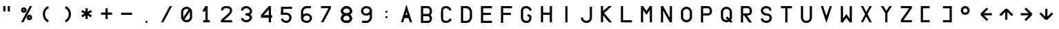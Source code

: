 SplineFontDB: 3.2
FontName: HoneywellMCDUSmall
FullName: HoneywellMCDUSmall
FamilyName: HoneywellMCDUSmall
Weight: Regular
Copyright: Copyright (c) 2021, Tyler Knox
UComments: "2021-2-19: Created with FontForge (http://fontforge.org)"
Version: 001.000
ItalicAngle: 0
UnderlinePosition: -100
UnderlineWidth: 50
Ascent: 800
Descent: 200
InvalidEm: 0
LayerCount: 2
Layer: 0 0 "Back" 1
Layer: 1 0 "Fore" 0
XUID: [1021 809 -1304484988 31564]
FSType: 0
OS2Version: 0
OS2_WeightWidthSlopeOnly: 0
OS2_UseTypoMetrics: 1
CreationTime: 1613771739
ModificationTime: 1613950537
PfmFamily: 17
TTFWeight: 400
TTFWidth: 5
LineGap: 90
VLineGap: 0
OS2TypoAscent: 0
OS2TypoAOffset: 1
OS2TypoDescent: 0
OS2TypoDOffset: 1
OS2TypoLinegap: 90
OS2WinAscent: 0
OS2WinAOffset: 1
OS2WinDescent: 0
OS2WinDOffset: 1
HheadAscent: 0
HheadAOffset: 1
HheadDescent: 0
HheadDOffset: 1
OS2Vendor: 'PfEd'
MarkAttachClasses: 1
DEI: 91125
Encoding: UnicodeFull
UnicodeInterp: none
NameList: AGL For New Fonts
DisplaySize: -48
AntiAlias: 1
FitToEm: 0
WinInfo: 16 16 6
BeginPrivate: 0
EndPrivate
BeginChars: 1114112 54

StartChar: A
Encoding: 65 65 0
Width: 720
Flags: HW
LayerCount: 2
Fore
SplineSet
240.000976562 641.197265625 m 1
 442.311523438 -1.2919921875 l 1
 361.0234375 -1.208984375 l 1
 240.000976562 375.470703125 l 1
 118.142578125 -1.2080078125 l 1
 39.3544921875 -1.291015625 l 1
 240.000976562 641.197265625 l 1
159.166992188 276.66796875 m 1
 322.499023438 276.66796875 l 1
 322.499023438 156.66796875 l 1
 159.166992188 156.66796875 l 1
 159.166992188 276.66796875 l 1
EndSplineSet
EndChar

StartChar: B
Encoding: 66 66 1
Width: 720
Flags: HW
LayerCount: 2
Fore
SplineSet
118.334960938 598.388671875 m 5
 119.165039062 -4.9462890625 l 5
 39.1669921875 -5.056640625 l 5
 38.333984375 598.27734375 l 5
 118.334960938 598.388671875 l 5
79.16796875 597.499023438 m 5
 279.83203125 597.499023438 l 6
 331.72265625 597.717773438 375.60546875 572.84375 402.165039062 537.877929688 c 4
 428.725585938 502.913085938 440.426757812 459.575195312 440.48046875 416.72265625 c 4
 440.534179688 373.87109375 428.94921875 330.549804688 402.543945312 295.564453125 c 4
 376.137695312 260.580078125 332.390625 235.620117188 280.668945312 235.833007812 c 6
 79.16796875 235.833007812 l 5
 79.16796875 315.833984375 l 5
 280.998046875 315.833984375 l 4
 309.079101562 315.71875 325.201171875 325.887695312 338.690429688 343.758789062 c 4
 352.1796875 361.630859375 360.513671875 388.892578125 360.479492188 416.625 c 4
 360.444335938 444.356445312 352.046875 471.600585938 338.459960938 489.487304688 c 4
 324.872070312 507.374023438 308.557617188 517.62109375 280.083984375 517.500976562 c 6
 79.16796875 517.500976562 l 5
 79.16796875 597.499023438 l 5
79.16796875 315.833984375 m 5
 280.166992188 315.833984375 l 4
 330.245117188 315.625 372.81640625 295.106445312 400.147460938 264.151367188 c 4
 427.479492188 233.197265625 440.334960938 193.612304688 440.421875 154.540039062 c 4
 440.509765625 115.467773438 427.809570312 75.8046875 400.369140625 44.9248046875 c 4
 372.934570312 14.052734375 330.1015625 -6.072265625 279.834960938 -5.83203125 c 6
 79.001953125 -4.998046875 l 5
 79.333984375 75 l 5
 280.198242188 74.166015625 l 4
 310.46875 74.0166015625 327.900390625 83.8125 340.56640625 98.0654296875 c 4
 353.232421875 112.318359375 360.46875 132.998046875 360.420898438 154.358398438 c 4
 360.373046875 175.71875 353.021484375 196.65625 340.178710938 211.202148438 c 4
 327.3359375 225.747070312 309.763671875 235.708007812 279.83203125 235.833007812 c 6
 79.16796875 235.833007812 l 5
 79.16796875 315.833984375 l 5
EndSplineSet
EndChar

StartChar: C
Encoding: 67 67 2
Width: 720
Flags: HW
LayerCount: 2
Fore
SplineSet
241.0859375 598.338867188 m 1
 241.821289062 598.3203125 l 2
 293.249023438 597.05078125 333.684570312 575.077148438 361.620117188 548.923828125 c 0
 389.555664062 522.76953125 407.642578125 493.653320312 423.865234375 473.157226562 c 1
 361.134765625 423.5078125 l 1
 341.137695312 448.771484375 324.989257812 473.630859375 306.9453125 490.5234375 c 0
 289.022460938 507.303710938 271.813476562 517.400390625 240.44921875 518.303710938 c 0
 186.040039062 517.543945312 158.440429688 507.772460938 144.319335938 493.6640625 c 0
 130.122070312 479.48046875 120.293945312 451.90625 119.999023438 396.502929688 c 2
 119.999023438 396.45703125 l 1
 119.16796875 194.494140625 l 2
 119.71875 139.009765625 129.271484375 111.611328125 142.858398438 97.9794921875 c 0
 156.419921875 84.3720703125 183.653320312 74.740234375 239.185546875 74.1787109375 c 0
 294.42578125 74.5556640625 335.96484375 116.1484375 365.071289062 159.719726562 c 1
 431.594726562 115.280273438 l 1
 395.829101562 61.7421875 333.368164062 -5.3740234375 239.361328125 -5.83203125 c 2
 239.078125 -5.8349609375 l 1
 238.791992188 -5.83203125 l 2
 174.37109375 -5.2294921875 122.259765625 5.3203125 86.1962890625 41.5048828125 c 0
 50.1318359375 77.689453125 39.7939453125 129.71875 39.1669921875 193.774414062 c 2
 39.1669921875 194.0546875 l 1
 40.0009765625 396.853515625 l 1
 40.0009765625 396.875 l 2
 40.337890625 461.434570312 51.453125 513.969726562 87.7763671875 550.258789062 c 0
 124.100585938 586.547851562 176.42578125 597.560546875 240.3515625 598.330078125 c 2
 241.0859375 598.338867188 l 1
EndSplineSet
EndChar

StartChar: D
Encoding: 68 68 3
Width: 720
Flags: HW
LayerCount: 2
Fore
SplineSet
39.16796875 0.3330078125 m 1
 39.16796875 599.166015625 l 1
 119.16796875 599.166015625 l 1
 119.16796875 0.3330078125 l 1
 39.16796875 0.3330078125 l 1
78.333984375 600 m 1
 239.345703125 600 l 1
 239.5234375 599.997070312 l 2
 348.455078125 599.02734375 438.860351562 504.393554688 440.825195312 399.080078125 c 2
 440.833984375 398.705078125 l 1
 440.833984375 197.342773438 l 1
 440.831054688 197.185546875 l 2
 440.4140625 144.055664062 415.155273438 95.4658203125 378.900390625 59.1015625 c 0
 342.645507812 22.736328125 293.9375 0.2119140625 240.40625 -0.3310546875 c 2
 240.204101562 -0.333984375 l 1
 79.16796875 -0.333984375 l 1
 79.16796875 79.6669921875 l 1
 239.637695312 79.6669921875 l 2
 267.142578125 79.9609375 298.516601562 91.7822265625 322.247070312 115.584960938 c 0
 345.977539062 139.387695312 360.606445312 170.783203125 360.833007812 197.770507812 c 2
 360.833007812 397.659179688 l 2
 359.749023438 452.9921875 296.641601562 519.454101562 238.850585938 519.999023438 c 2
 78.333984375 519.999023438 l 1
 78.333984375 600 l 1
EndSplineSet
EndChar

StartChar: E
Encoding: 69 69 4
Width: 720
Flags: HW
LayerCount: 2
Fore
SplineSet
440.094726562 -1.666015625 m 1
 40.0634765625 -2.5927734375 l 1
 39.103515625 600.92578125 l 1
 440.094726562 599.999023438 l 1
 439.91015625 519.999023438 l 1
 119.231445312 520.740234375 l 1
 119.935546875 77.5927734375 l 1
 439.90625 78.3330078125 l 1
 440.094726562 -1.666015625 l 1
79.8935546875 359.166992188 m 1
 400.731445312 360 l 1
 400.939453125 280 l 1
 80.1015625 279.166992188 l 1
 79.8935546875 359.166992188 l 1
EndSplineSet
EndChar

StartChar: F
Encoding: 70 70 5
Width: 720
Flags: HW
LayerCount: 2
Fore
SplineSet
40 -0.8935546875 m 1
 39.1083984375 600.92578125 l 1
 440.094726562 599.999023438 l 1
 439.91015625 519.999023438 l 1
 119.227539062 520.740234375 l 1
 120 -0.7734375 l 1
 40 -0.8935546875 l 1
79.8935546875 359.166992188 m 1
 400.731445312 360 l 1
 400.939453125 280 l 1
 80.1015625 279.166992188 l 1
 79.8935546875 359.166992188 l 1
EndSplineSet
EndChar

StartChar: G
Encoding: 71 71 6
Width: 720
Flags: HW
LayerCount: 2
Fore
SplineSet
115.625976562 34.6455078125 m 0
 153.69140625 8.2392578125 196.276367188 -0.00390625 240.666992188 -0.00390625 c 0
 271.662109375 -0.00390625 299.225585938 4.8994140625 323.302734375 15.0556640625 c 0
 353.541992188 27.810546875 377.182617188 48.9775390625 392.928710938 74.3154296875 c 0
 415.493164062 110.625 422.415039062 153.236328125 422.415039062 196.033203125 c 0
 422.415039062 204.984375 422.357421875 214.328125 421.46484375 223.208984375 c 0
 418.06640625 257.005859375 393.541015625 277.147460938 374.323242188 288.276367188 c 0
 345.465820312 304.987304688 317.815429688 310.9453125 291.959960938 318.428710938 c 1
 269.706054688 241.5703125 l 1
 288.25390625 236.202148438 309.705078125 230.446289062 324.875976562 223.731445312 c 0
 334.16015625 219.62109375 340.049804688 215.249023438 341.9296875 213.473632812 c 0
 342.25 207.525390625 342.415039062 201.700195312 342.415039062 196.033203125 c 0
 342.415039062 161.981445312 336.086914062 134.41015625 324.930664062 116.45703125 c 0
 308.734375 90.3955078125 281.58984375 79.982421875 236.268554688 79.982421875 c 0
 160.3984375 79.982421875 119.633789062 120.872070312 118.333984375 198.586914062 c 2
 119.166992188 440.692382812 l 2
 119.1953125 452.274414062 121.646484375 461.76953125 125.743164062 470.0859375 c 0
 132.069335938 482.928710938 143.099609375 494.091796875 158.43359375 502.883789062 c 0
 178.4609375 514.366210938 203.306640625 520.00390625 227.4453125 520.00390625 c 0
 269.267578125 519.947265625 295.233398438 507.987304688 316.873046875 488.524414062 c 0
 334.504882812 472.666992188 349.958007812 450.025390625 364.397460938 421.760742188 c 1
 435.645507812 458.158203125 l 1
 418.84765625 491.0390625 398.663085938 522.541015625 370.3359375 548.017578125 c 0
 333.815429688 580.862304688 286.084960938 600.016601562 225.088867188 600.016601562 c 0
 149.21875 600.016601562 81.7646484375 561.8671875 53.9306640625 505.359375 c 0
 44.525390625 486.264648438 39.2236328125 464.489257812 39.16796875 440.97265625 c 2
 38.330078125 197.716796875 l 2
 39.4892578125 121.155273438 70.0078125 66.2919921875 115.625976562 34.6455078125 c 0
EndSplineSet
EndChar

StartChar: H
Encoding: 72 72 7
Width: 720
Flags: HW
LayerCount: 2
Fore
SplineSet
119.16796875 598.276367188 m 1
 39.16796875 598.389648438 l 1
 38.3330078125 -2.4443359375 l 1
 118.333007812 -2.5576171875 l 1
 119.16796875 598.276367188 l 1
440.833984375 598.276367188 m 1
 360.833984375 598.389648438 l 1
 360 -3.2763671875 l 1
 440 -3.388671875 l 1
 440.833984375 598.276367188 l 1
78.2275390625 356.66796875 m 1
 78.43359375 276.66796875 l 1
 400.938476562 277.5 l 1
 400.732421875 357.5 l 1
 78.2275390625 356.66796875 l 1
EndSplineSet
EndChar

StartChar: I
Encoding: 73 73 8
Width: 720
Flags: HW
LayerCount: 2
Fore
SplineSet
280.000976562 597.442382812 m 1
 200.000976562 597.555664062 l 1
 199.166992188 -3.2763671875 l 1
 279.166992188 -3.3896484375 l 1
 280.000976562 597.442382812 l 1
EndSplineSet
EndChar

StartChar: L
Encoding: 76 76 9
Width: 720
Flags: HW
LayerCount: 2
Fore
SplineSet
118.333007812 599.166015625 m 1
 38.3330078125 599.166015625 l 1
 38.3330078125 -3.1494140625 l 1
 438.985351562 -5 l 1
 439.35546875 74.9990234375 l 1
 118.333007812 76.482421875 l 1
 118.333007812 599.166015625 l 1
EndSplineSet
EndChar

StartChar: M
Encoding: 77 77 10
Width: 720
Flags: HW
LayerCount: 2
Fore
SplineSet
40.8330078125 -2.5009765625 m 1
 120.833007812 -2.5009765625 l 1
 120.833007812 599.166015625 l 1
 40.8330078125 599.166015625 l 1
 40.8330078125 -2.5009765625 l 1
441.666992188 600 m 1
 361.666992188 600 l 1
 361.666992188 -1.6669921875 l 1
 441.666992188 -1.6669921875 l 1
 441.666992188 600 l 1
241.338867188 417.803710938 m 1
 241.338867188 417.803710938 119.008789062 599.0078125 118.95703125 599.084960938 c 1
 52.6572265625 554.326171875 l 1
 241.997070312 273.860351562 l 1
 428.379882812 555.46484375 l 1
 428.379882812 555.46484375 361.672851562 599.615234375 361.620117188 599.537109375 c 2
 241.338867188 417.803710938 l 1
EndSplineSet
EndChar

StartChar: N
Encoding: 78 78 11
Width: 720
Flags: HW
LayerCount: 2
Fore
SplineSet
40.8330078125 -2.5009765625 m 1
 120.833007812 -2.5009765625 l 1
 120.833007812 599.166015625 l 1
 40.8330078125 599.166015625 l 1
 40.8330078125 -2.5009765625 l 1
441.666992188 600 m 1
 361.666992188 600 l 1
 361.666992188 -1.6669921875 l 1
 441.666992188 -1.6669921875 l 1
 441.666992188 600 l 1
120.80859375 598.580078125 m 2
 50.8095703125 559.841796875 l 1
 361.69140625 -1.912109375 l 1
 431.690429688 36.826171875 l 1
 431.690429688 36.826171875 120.856445312 598.494140625 120.80859375 598.580078125 c 2
EndSplineSet
EndChar

StartChar: O
Encoding: 79 79 12
Width: 720
Flags: HW
LayerCount: 2
Fore
SplineSet
238.815429688 506.682617188 m 0
 295.494140625 506.682617188 361.66796875 457.879882812 361.66796875 398.860351562 c 2
 361.66796875 196.6640625 l 2
 361.66796875 173.736328125 351.288085938 150.361328125 332.70703125 130.926757812 c 0
 308.145507812 105.236328125 274.00390625 90.826171875 239.3984375 90.826171875 c 0
 207.390625 90.826171875 172.974609375 106.772460938 149.768554688 131.518554688 c 0
 131.270507812 151.243164062 120.833007812 175.092773438 120.833007812 198.37109375 c 2
 120.833007812 400 l 2
 120.928710938 422.064453125 131.3828125 445.685546875 150.153320312 465.616210938 c 0
 173.704101562 490.622070312 208.23046875 506.682617188 238.815429688 506.682617188 c 0
91.412109375 76.818359375 m 0
 129.98046875 35.69140625 183.126953125 10.8173828125 242.97265625 10.8173828125 c 0
 299.415039062 10.8173828125 352.890625 36.2939453125 390.529296875 75.6630859375 c 0
 420.708984375 107.228515625 441.666992188 149.284179688 441.666992188 196.6640625 c 2
 441.666992188 398.860351562 l 2
 441.666992188 434.380859375 429.758789062 467.0625 411.103515625 494.45703125 c 0
 373.827148438 549.193359375 308.598632812 586.682617188 238.815429688 586.682617188 c 0
 182.267578125 586.682617188 129.162109375 559.989257812 91.9150390625 520.44140625 c 0
 62.046875 488.728515625 41.0361328125 446.75390625 40.8330078125 400 c 2
 40.8330078125 198.293945312 l 2
 40.8779296875 151.041992188 61.4365234375 108.78125 91.412109375 76.818359375 c 0
EndSplineSet
EndChar

StartChar: P
Encoding: 80 80 13
Width: 720
Flags: HW
LayerCount: 2
Fore
SplineSet
40.8330078125 -2.5009765625 m 1
 120.833007812 -2.5009765625 l 1
 120.833007812 600 l 1
 40.8330078125 600 l 1
 40.8330078125 -2.5009765625 l 1
282.51953125 337.499023438 m 2
 81.6669921875 337.499023438 l 1
 81.6669921875 257.499023438 l 1
 282.51953125 257.499023438 l 2
 322.684570312 257.499023438 359.571289062 266.546875 388.654296875 289.532226562 c 0
 425.899414062 318.966796875 441.633789062 364.72265625 442.504882812 416.598632812 c 0
 441.921875 460.090820312 432.375 499.844726562 410.590820312 532.466796875 c 0
 384.7109375 571.223632812 342.583007812 600.512695312 282.130859375 600.01171875 c 2
 79.6630859375 598.331054688 l 1
 80.32421875 518.333984375 l 1
 281.146484375 519.994140625 l 2
 312.168945312 518.84375 330.983398438 507.6328125 344.012695312 488.12109375 c 0
 354.626953125 472.225585938 361.983398438 448.178710938 362.495117188 416.73828125 c 0
 361.767578125 379.985351562 351.506835938 362.125976562 339.109375 352.328125 c 0
 328.586914062 344.012695312 310.978515625 337.499023438 282.51953125 337.499023438 c 2
EndSplineSet
EndChar

StartChar: R
Encoding: 82 82 14
Width: 720
Flags: HW
LayerCount: 2
Fore
SplineSet
40.8330078125 -2.5009765625 m 1
 120.833007812 -2.5009765625 l 1
 120.833007812 600 l 1
 40.8330078125 600 l 1
 40.8330078125 -2.5009765625 l 1
282.51953125 337.499023438 m 2
 81.6669921875 337.499023438 l 1
 81.6669921875 257.499023438 l 1
 282.51953125 257.499023438 l 2
 322.684570312 257.499023438 359.571289062 266.546875 388.654296875 289.532226562 c 0
 425.899414062 318.966796875 441.633789062 364.72265625 442.504882812 416.598632812 c 0
 441.921875 460.090820312 432.375 499.844726562 410.590820312 532.466796875 c 0
 384.7109375 571.223632812 342.583007812 600.512695312 282.130859375 600.01171875 c 2
 79.6630859375 598.331054688 l 1
 80.32421875 518.333984375 l 1
 281.146484375 519.994140625 l 2
 312.168945312 518.84375 330.983398438 507.6328125 344.012695312 488.12109375 c 0
 354.626953125 472.225585938 361.983398438 448.178710938 362.495117188 416.73828125 c 0
 361.767578125 379.985351562 351.506835938 362.125976562 339.109375 352.328125 c 0
 328.586914062 344.012695312 310.978515625 337.499023438 282.51953125 337.499023438 c 2
212.623046875 322.311523438 m 1
 147.375976562 276.021484375 l 1
 342.377929688 -2.3115234375 l 1
 442.624023438 -1.8544921875 l 1
 212.623046875 322.311523438 l 1
EndSplineSet
EndChar

StartChar: T
Encoding: 84 84 15
Width: 720
Flags: HW
LayerCount: 2
Fore
SplineSet
200.833007812 -2.5009765625 m 1
 280.833007812 -2.5009765625 l 1
 280.833007812 600 l 1
 200.833007812 600 l 1
 200.833007812 -2.5009765625 l 1
40.0009765625 599.166992188 m 1
 40.0009765625 519.166992188 l 1
 440.833007812 519.166992188 l 1
 440.833007812 599.166992188 l 1
 40.0009765625 599.166992188 l 1
EndSplineSet
EndChar

StartChar: U
Encoding: 85 85 16
Width: 720
Flags: HW
LayerCount: 2
Fore
SplineSet
40.833984375 599.166015625 m 1
 120.83203125 599.166015625 l 1
 120.83203125 198.333007812 l 2
 120.831054688 155.040039062 135.671875 127.897460938 157.5234375 108.741210938 c 0
 179.374023438 89.5849609375 210.19921875 79.15625 241.596679688 79.291015625 c 0
 272.995117188 79.4248046875 303.8515625 90.14453125 325.618164062 109.399414062 c 0
 347.384765625 128.654296875 361.946289062 155.595703125 361.666015625 198.068359375 c 2
 361.666015625 198.200195312 l 1
 361.666015625 599.166015625 l 1
 441.66796875 599.166015625 l 1
 441.66796875 198.333007812 l 1
 441.665039062 198.59765625 l 1
 442.079101562 135.731445312 416.883789062 83.3251953125 378.623046875 49.48046875 c 0
 340.36328125 15.634765625 290.922851562 -0.4970703125 241.938476562 -0.70703125 c 0
 192.953125 -0.9169921875 143.307617188 14.8173828125 104.786132812 48.587890625 c 0
 66.2646484375 82.3583984375 40.8330078125 134.911132812 40.833984375 198.333007812 c 2
 40.833984375 599.166015625 l 1
EndSplineSet
EndChar

StartChar: V
Encoding: 86 86 17
Width: 720
Flags: HW
LayerCount: 2
Fore
SplineSet
120.39453125 599.470703125 m 1
 241.280273438 248.603515625 l 1
 362.860351562 599.237304688 l 1
 441.307617188 598.26171875 l 1
 242.055664062 -3.6044921875 l 1
 38.7705078125 598.028320312 l 1
 120.39453125 599.470703125 l 1
EndSplineSet
EndChar

StartChar: Q
Encoding: 81 81 18
Width: 720
Flags: HW
LayerCount: 2
Fore
SplineSet
238.815429688 506.682617188 m 0
 295.494140625 506.682617188 361.66796875 457.879882812 361.66796875 398.860351562 c 2
 361.66796875 196.6640625 l 2
 361.66796875 173.736328125 351.288085938 150.361328125 332.70703125 130.926757812 c 0
 308.145507812 105.236328125 274.00390625 90.826171875 239.3984375 90.826171875 c 0
 207.390625 90.826171875 172.974609375 106.772460938 149.768554688 131.518554688 c 0
 131.270507812 151.243164062 120.833007812 175.092773438 120.833007812 198.37109375 c 2
 120.833007812 400 l 2
 120.928710938 422.064453125 131.3828125 445.685546875 150.153320312 465.616210938 c 0
 173.704101562 490.622070312 208.23046875 506.682617188 238.815429688 506.682617188 c 0
91.412109375 76.818359375 m 0
 129.98046875 35.69140625 183.126953125 10.8173828125 242.97265625 10.8173828125 c 0
 299.415039062 10.8173828125 352.890625 36.2939453125 390.529296875 75.6630859375 c 0
 420.708984375 107.228515625 441.666992188 149.284179688 441.666992188 196.6640625 c 2
 441.666992188 398.860351562 l 2
 441.666992188 434.380859375 429.758789062 467.0625 411.103515625 494.45703125 c 0
 373.827148438 549.193359375 308.598632812 586.682617188 238.815429688 586.682617188 c 0
 182.267578125 586.682617188 129.162109375 559.989257812 91.9150390625 520.44140625 c 0
 62.046875 488.728515625 41.0361328125 446.75390625 40.8330078125 400 c 2
 40.8330078125 198.293945312 l 2
 40.8779296875 151.041992188 61.4365234375 108.78125 91.412109375 76.818359375 c 0
268.98046875 227.586914062 m 1
 212.684570312 170.74609375 l 1
 386.850585938 -1.7529296875 l 1
 442.499023438 -1.666015625 l 1
 443.147460938 55.0869140625 l 1
 268.98046875 227.586914062 l 1
EndSplineSet
EndChar

StartChar: S
Encoding: 83 83 19
Width: 720
Flags: HW
LayerCount: 2
Fore
SplineSet
72.291015625 529.708007812 m 0
 51.27734375 504.934570312 38.3330078125 473.051757812 38.3330078125 436.159179688 c 0
 39.2060546875 401.165039062 50.912109375 369.569335938 69.6328125 343.0234375 c 0
 107.032226562 289.991210938 170.873046875 256.395507812 239.401367188 257.497070312 c 0
 274.749023438 257.250976562 308.505859375 247.65234375 329.920898438 232.473632812 c 0
 340.627929688 224.884765625 348.185546875 216.318359375 353.115234375 206.588867188 c 0
 366.317382812 180.526367188 359.435546875 148.634765625 343.655273438 126.512695312 c 0
 322.165039062 96.3876953125 280.166992188 74.7763671875 240.375 74.998046875 c 0
 190.9140625 75.4521484375 142.387695312 95.22265625 125.412109375 127.736328125 c 0
 121.068359375 136.056640625 118.513671875 145.313476562 118.327148438 156.51171875 c 1
 38.337890625 155.178710938 l 1
 39.4296875 89.6689453125 79.6708984375 47.1220703125 123.041015625 23.5537109375 c 0
 158.34375 4.3701171875 199.331054688 -5.0029296875 240.857421875 -5.0029296875 c 0
 306.322265625 -5.0029296875 370.94921875 27.033203125 408.825195312 80.1279296875 c 0
 428.188476562 107.271484375 440.409179688 140.110351562 439.997070312 177.120117188 c 0
 439.65625 233.620117188 410.2890625 273.555664062 376.108398438 297.784179688 c 0
 335.896484375 326.287109375 286.607421875 337.471679688 236.262695312 337.471679688 c 0
 196.483398438 337.471679688 156.258789062 358.986328125 135.055664062 389.053710938 c 0
 124.634765625 403.830078125 118.80078125 420.181640625 118.333007812 437.172851562 c 0
 118.37890625 454.030273438 123.715820312 466.681640625 133.319335938 478.00390625 c 0
 141.977539062 488.209960938 154.91796875 497.506835938 171.103515625 504.546875 c 0
 191.140625 513.26171875 215.528320312 518.140625 238.885742188 518.329101562 c 0
 268.846679688 517.678710938 293.75 510.649414062 310.553710938 499.984375 c 0
 322.266601562 492.55078125 330.342773438 483.677734375 335.826171875 472.256835938 c 0
 340.240234375 463.061523438 343.142578125 451.637695312 343.3359375 436.962890625 c 1
 423.329101562 438.018554688 l 1
 422.514648438 499.755859375 392.421875 542.7734375 353.338867188 567.578125 c 0
 320.266601562 588.568359375 280.884765625 597.53515625 239.453125 598.333984375 c 0
 169.573242188 598.333984375 107.494140625 571.209960938 72.291015625 529.708007812 c 0
EndSplineSet
EndChar

StartChar: W
Encoding: 87 87 20
Width: 720
Flags: HW
LayerCount: 2
Fore
SplineSet
118.333007812 598.389648438 m 1
 38.3330078125 598.278320312 l 1
 39.16796875 -5.0556640625 l 1
 119.16796875 -4.9453125 l 1
 118.333007812 598.389648438 l 1
440 598.333007812 m 1
 360 598.333007812 l 1
 360 -5 l 1
 440 -5 l 1
 440 598.333007812 l 1
53.0771484375 40.4501953125 m 1
 53.0771484375 40.4501953125 118.5390625 -5.5224609375 118.588867188 -5.451171875 c 2
 239.229492188 166.329101562 l 1
 239.229492188 166.329101562 359.78515625 -4.6767578125 359.834960938 -4.748046875 c 2
 425.213867188 41.3427734375 l 1
 239.104492188 305.336914062 l 1
 53.0771484375 40.4501953125 l 1
EndSplineSet
EndChar

StartChar: X
Encoding: 88 88 21
Width: 720
Flags: HW
LayerCount: 2
Fore
SplineSet
352.015625 600.12890625 m 1
 441.317382812 600.704101562 l 1
 122.985351562 0.7041015625 l 1
 38.6806640625 0.12890625 l 1
 352.015625 600.12890625 l 1
123.8671875 601.701171875 m 1
 438.865234375 0.0341796875 l 1
 346.965820312 1.6328125 l 1
 36.9677734375 603.296875 l 1
 123.8671875 601.701171875 l 1
EndSplineSet
EndChar

StartChar: J
Encoding: 74 74 22
Width: 720
Flags: HW
LayerCount: 2
Fore
SplineSet
239.668945312 -2.6474609375 m 0
 353.84375 -2.6474609375 440.8359375 78.3876953125 440.8359375 194.556640625 c 2
 440 597.583984375 l 1
 360 597.41796875 l 1
 360.836914062 194.556640625 l 2
 360.836914062 148.358398438 342.46875 119.392578125 316.713867188 100.853515625 c 0
 295.677734375 85.7119140625 267.838867188 77.3525390625 239.668945312 77.3525390625 c 0
 211.479492188 77.3525390625 183.576171875 85.7275390625 162.487304688 100.868164062 c 0
 136.413085938 119.588867188 117.9375 148.890625 118.331054688 195.48828125 c 1
 38.333984375 196.17578125 l 1
 37.34375 78.802734375 125.034179688 -2.6474609375 239.668945312 -2.6474609375 c 0
EndSplineSet
EndChar

StartChar: K
Encoding: 75 75 23
Width: 720
Flags: HW
LayerCount: 2
Fore
SplineSet
119.16796875 599.166015625 m 5
 119.16796875 -1.6669921875 l 5
 39.16796875 -1.6669921875 l 5
 39.16796875 599.166015625 l 5
 119.16796875 599.166015625 l 5
322.293945312 598.79296875 m 1
 439.373046875 597.87109375 l 1
 98.5419921875 288.706054688 l 1
 44.79296875 347.9609375 l 1
 322.293945312 598.79296875 l 1
147.4375 349.723632812 m 1
 440.76953125 -1.94140625 l 1
 335.896484375 -1.3916015625 l 1
 85.8974609375 298.609375 l 1
 147.4375 349.723632812 l 1
EndSplineSet
EndChar

StartChar: Y
Encoding: 89 89 24
Width: 720
Flags: HW
LayerCount: 2
Fore
SplineSet
199.166992188 0.833984375 m 5
 199.166992188 362.5 l 5
 279.166992188 362.5 l 5
 279.166992188 0.833984375 l 5
 199.166992188 0.833984375 l 5
130.776367188 601.723632812 m 1
 279.946289062 361.724609375 l 1
 211.721679688 319.943359375 l 1
 39.22265625 601.608398438 l 1
 130.776367188 601.723632812 l 1
350.100585938 600.130859375 m 1
 439.899414062 600.701171875 l 1
 266.56640625 319.036132812 l 1
 198.434570312 360.96484375 l 1
 350.100585938 600.130859375 l 1
EndSplineSet
EndChar

StartChar: Z
Encoding: 90 90 25
Width: 720
Flags: HW
LayerCount: 2
Fore
SplineSet
38.41796875 600.833007812 m 1
 38.2490234375 520.833007812 l 1
 439.08203125 519.999023438 l 1
 439.251953125 599.999023438 l 1
 38.41796875 600.833007812 l 1
38.2490234375 80.0009765625 m 1
 38.4150390625 0.0009765625 l 1
 440.084960938 0.8330078125 l 1
 439.918945312 80.8330078125 l 1
 38.2490234375 80.0009765625 l 1
437.969726562 519.0234375 m 1
 437.969726562 519.0234375 372.081054688 564.385742188 372.030273438 564.311523438 c 2
 38.697265625 80.14453125 l 1
 38.697265625 80.14453125 104.5859375 34.7822265625 104.63671875 34.8564453125 c 2
 437.969726562 519.0234375 l 1
EndSplineSet
EndChar

StartChar: space
Encoding: 32 32 26
Width: 720
Flags: HW
LayerCount: 2
EndChar

StartChar: hyphen
Encoding: 45 45 27
Width: 720
Flags: HW
LayerCount: 2
Fore
SplineSet
40.0009765625 360 m 1
 40.0009765625 280 l 1
 440.000976562 280 l 1
 440.000976562 360 l 1
 40.0009765625 360 l 1
EndSplineSet
EndChar

StartChar: arrowleft
Encoding: 8592 8592 28
Width: 720
Flags: HW
LayerCount: 2
Fore
SplineSet
441.836914062 257.5 m 1
 441.504882812 337.499023438 l 1
 38.998046875 335.83203125 l 1
 39.3291015625 255.833007812 l 1
 441.836914062 257.5 l 1
38.669921875 334.390625 m 1
 94.6650390625 277.276367188 l 1
 308.831054688 487.275390625 l 1
 252.8359375 544.389648438 l 1
 38.669921875 334.390625 l 1
95.49609375 312.725585938 m 1
 39.4990234375 255.61328125 l 1
 252.836914062 46.44140625 l 1
 308.833984375 103.553710938 l 1
 95.49609375 312.725585938 l 1
EndSplineSet
EndChar

StartChar: arrowright
Encoding: 8594 8594 29
Width: 720
Flags: HW
LayerCount: 2
Fore
SplineSet
38.99609375 337.499023438 m 1
 38.658203125 257.5 l 1
 441.159179688 255.833007812 l 1
 441.497070312 335.83203125 l 1
 38.99609375 337.499023438 l 1
385.830078125 277.276367188 m 1
 441.829101562 334.38671875 l 1
 227.657226562 544.389648438 l 1
 171.658203125 487.279296875 l 1
 385.830078125 277.276367188 l 1
440.990234375 255.609375 m 1
 384.997070312 312.725585938 l 1
 171.6640625 103.55859375 l 1
 227.65625 46.44140625 l 1
 440.990234375 255.609375 l 1
EndSplineSet
EndChar

StartChar: arrowup
Encoding: 8593 8593 30
Width: 720
Flags: HW
LayerCount: 2
Fore
SplineSet
198.163085938 94.1650390625 m 1
 278.162109375 93.8271484375 l 1
 279.829101562 496.328125 l 1
 199.830078125 496.666015625 l 1
 198.163085938 94.1650390625 l 1
258.387695312 440.998046875 m 1
 201.27734375 496.998046875 l 1
 -8.7275390625 282.828125 l 1
 48.3828125 226.829101562 l 1
 258.387695312 440.998046875 l 1
280.0546875 496.159179688 m 1
 222.938476562 440.166015625 l 1
 432.10546875 226.833984375 l 1
 489.221679688 282.827148438 l 1
 280.0546875 496.159179688 l 1
EndSplineSet
EndChar

StartChar: arrowdown
Encoding: 8595 8595 31
Width: 720
Flags: HW
LayerCount: 2
Fore
SplineSet
282.330078125 496.66796875 m 1
 202.331054688 497.005859375 l 1
 200.6640625 94.5048828125 l 1
 280.663085938 94.1669921875 l 1
 282.330078125 496.66796875 l 1
222.107421875 149.833984375 m 1
 279.217773438 93.8349609375 l 1
 489.220703125 308.005859375 l 1
 432.110351562 364.004882812 l 1
 222.107421875 149.833984375 l 1
200.438476562 94.6728515625 m 1
 257.555664062 150.665039062 l 1
 48.3896484375 364 l 1
 -8.7275390625 308.0078125 l 1
 200.438476562 94.6728515625 l 1
EndSplineSet
EndChar

StartChar: zero
Encoding: 48 48 32
Width: 720
Flags: HW
LayerCount: 2
Fore
SplineSet
238.815429688 506.682617188 m 0
 295.494140625 506.682617188 361.66796875 457.879882812 361.66796875 398.860351562 c 2
 361.66796875 196.6640625 l 2
 361.66796875 173.736328125 351.288085938 150.361328125 332.70703125 130.926757812 c 0
 308.145507812 105.236328125 274.00390625 90.826171875 239.3984375 90.826171875 c 0
 207.390625 90.826171875 172.974609375 106.772460938 149.768554688 131.518554688 c 0
 131.270507812 151.243164062 120.833007812 175.092773438 120.833007812 198.37109375 c 2
 120.833007812 400 l 2
 120.928710938 422.064453125 131.3828125 445.685546875 150.153320312 465.616210938 c 0
 173.704101562 490.622070312 208.23046875 506.682617188 238.815429688 506.682617188 c 0
91.412109375 76.818359375 m 0
 129.98046875 35.69140625 183.126953125 10.8173828125 242.97265625 10.8173828125 c 0
 299.415039062 10.8173828125 352.890625 36.2939453125 390.529296875 75.6630859375 c 0
 420.708984375 107.228515625 441.666992188 149.284179688 441.666992188 196.6640625 c 2
 441.666992188 398.860351562 l 2
 441.666992188 434.380859375 429.758789062 467.0625 411.103515625 494.45703125 c 0
 373.827148438 549.193359375 308.598632812 586.682617188 238.815429688 586.682617188 c 0
 182.267578125 586.682617188 129.162109375 559.989257812 91.9150390625 520.44140625 c 0
 62.046875 488.728515625 41.0361328125 446.75390625 40.8330078125 400 c 2
 40.8330078125 198.293945312 l 2
 40.8779296875 151.041992188 61.4365234375 108.78125 91.412109375 76.818359375 c 0
394.868164062 456.864257812 m 1
 394.868164062 456.864257812 328.516601562 501.547851562 328.46484375 501.470703125 c 2
 79.2978515625 131.470703125 l 1
 79.2978515625 131.470703125 145.650390625 86.787109375 145.702148438 86.8642578125 c 2
 394.868164062 456.864257812 l 1
EndSplineSet
EndChar

StartChar: one
Encoding: 49 49 33
Width: 720
Flags: HW
LayerCount: 2
Fore
SplineSet
200.000976562 -1.6669921875 m 1
 280.000976562 -1.6669921875 l 1
 280.000976562 600.833984375 l 1
 200.000976562 600.833984375 l 1
 200.000976562 -1.6669921875 l 1
268.809570312 557.795898438 m 1
 268.809570312 557.795898438 201.241210938 600.62109375 201.188476562 600.5390625 c 2
 88.6884765625 423.038085938 l 1
 88.6884765625 423.038085938 156.2578125 380.212890625 156.309570312 380.295898438 c 2
 268.809570312 557.795898438 l 1
118.885742188 77.4990234375 m 1
 119.4375 -2.4990234375 l 1
 361.114257812 -0.83203125 l 1
 360.5625 79.166015625 l 1
 118.885742188 77.4990234375 l 1
EndSplineSet
EndChar

StartChar: two
Encoding: 50 50 34
Width: 720
Flags: HW
LayerCount: 2
Fore
SplineSet
440.6640625 -5.83203125 m 1
 441.000976562 74.1669921875 l 1
 37.66796875 75.8330078125 l 1
 37.33203125 -4.1669921875 l 1
 440.6640625 -5.83203125 l 1
376.591796875 567.708007812 m 0
 340.557617188 591.107421875 295.25390625 598.346679688 240.663085938 598.33203125 c 0
 183.114257812 598.091796875 137.799804688 590.443359375 102.290039062 568.547851562 c 0
 61.005859375 543.09375 39.0146484375 500.595703125 38.3349609375 438.78125 c 1
 118.330078125 437.885742188 l 1
 118.51171875 454.447265625 120.759765625 467.087890625 124.184570312 476.14453125 c 0
 128.387695312 487.256835938 133.69921875 493.932617188 144.19140625 500.401367188 c 0
 159.732421875 509.983398438 190.294921875 518.223632812 240.967773438 518.33203125 c 0
 288.430664062 518.434570312 317.721679688 510.553710938 333.103515625 500.565429688 c 0
 355.296875 486.15234375 361.770507812 459.059570312 360.833984375 418.827148438 c 0
 360.833984375 412.720703125 359.124023438 404.272460938 353.626953125 392.711914062 c 0
 346.95703125 378.685546875 335.168945312 361.450195312 319.3671875 342.795898438 c 0
 283.72265625 300.715820312 228.887695312 252.263671875 173.260742188 203.45703125 c 0
 125.342773438 161.413085938 76.822265625 118.995117188 38.1259765625 77.140625 c 1
 96.8564453125 22.841796875 l 1
 175.131835938 107.506835938 305.681640625 202.889648438 380.431640625 291.133789062 c 0
 399.025390625 313.084960938 414.837890625 335.127929688 425.91796875 358.428710938 c 0
 434.6875 376.870117188 440.719726562 396.5546875 440.83203125 417.802734375 c 0
 442.409179688 489.0546875 421.333007812 538.653320312 376.591796875 567.708007812 c 0
EndSplineSet
EndChar

StartChar: three
Encoding: 51 51 35
Width: 720
Flags: HWO
LayerCount: 2
Fore
SplineSet
119.999023438 441.94140625 m 1
 119.916992188 454.161132812 122.416015625 463.8671875 126.602539062 472.2578125 c 0
 131.401367188 481.876953125 138.791992188 490.356445312 149.276367188 497.87109375 c 0
 170.723632812 513.244140625 204.635742188 522.8515625 240.37890625 522.502929688 c 0
 269.5390625 522.177734375 305.971679688 503.891601562 331.254882812 477.953125 c 0
 342.256835938 466.665039062 350.6796875 454.486328125 355.528320312 443.869140625 c 0
 360.177734375 433.689453125 360.844726562 427.993164062 360.844726562 420.563476562 c 0
 360.844726562 397.723632812 355.379882812 385.244140625 347.96484375 376.340820312 c 0
 341.862304688 369.014648438 332.572265625 362.286132812 317.895507812 356.513671875 c 0
 291.45703125 346.115234375 249.737304688 340.904296875 198.443359375 339.993164062 c 1
 199.7265625 260.00390625 l 1
 272.829101562 261.009765625 324.954101562 236.467773438 347.124023438 211.934570312 c 0
 357.638671875 200.299804688 361.409179688 189.635742188 361.657226562 181.065429688 c 0
 361.469726562 176.990234375 359.939453125 169.985351562 356.076171875 161.709960938 c 0
 342.719726562 133.100585938 311.647460938 104.875 282.189453125 91.462890625 c 0
 266.633789062 84.380859375 253.186523438 81.65625 238.55859375 81.65625 c 0
 214.66015625 81.65625 190.446289062 86.59375 170.790039062 95.294921875 c 0
 155.028320312 102.271484375 142.573242188 111.43359375 134.265625 121.379882812 c 0
 124.87109375 132.627929688 119.838867188 144.993164062 119.998046875 161.283203125 c 1
 40.001953125 162.063476562 l 1
 39.650390625 126.0078125 52.4091796875 94.609375 72.8408203125 70.146484375 c 0
 108.352539062 27.6279296875 169.493164062 1.666015625 241.47265625 1.666015625 c 0
 267.826171875 1.666015625 292.688476562 8.3310546875 315.271484375 18.6123046875 c 0
 343.529296875 31.4775390625 368.614257812 50.166015625 389.111328125 71.5556640625 c 0
 405.5234375 88.6826171875 419.141601562 107.66015625 428.608398438 127.938476562 c 0
 436.286132812 144.383789062 441.670898438 161.934570312 441.670898438 181.217773438 c 0
 441.370117188 213.044921875 427.637695312 242.13671875 406.48828125 265.540039062 c 0
 396.827148438 276.231445312 385.58984375 285.934570312 372.94921875 294.541992188 c 1
 386.54296875 302.577148438 398.997070312 312.629882812 409.458984375 325.190429688 c 0
 431.475585938 351.625 440.841796875 384.638671875 440.841796875 423.543945312 c 0
 440.841796875 442.671875 435.885742188 460.514648438 428.33984375 477.038085938 c 0
 418.888671875 497.73046875 405.098632812 516.784179688 388.538085938 533.775390625 c 0
 351.14453125 572.139648438 298.331054688 602.51171875 238.465820312 602.51171875 c 0
 190.391601562 602.51171875 141.572265625 590.767578125 102.743164062 562.935546875 c 0
 68.49609375 538.387695312 40.0009765625 498.614257812 40.0009765625 441.393554688 c 1
 119.999023438 441.94140625 l 1
EndSplineSet
EndChar

StartChar: four
Encoding: 52 52 36
Width: 720
Flags: HW
LayerCount: 2
Fore
SplineSet
319.999023438 -2.4443359375 m 1
 399.999023438 -2.556640625 l 1
 400.833007812 599.110351562 l 1
 320.833007812 599.22265625 l 1
 319.999023438 -2.4443359375 l 1
440.833007812 166.66796875 m 1
 440.833007812 266.66796875 l 1
 37.5 266.66796875 l 1
 37.5 166.66796875 l 1
 440.833007812 166.66796875 l 1
37.8779296875 266.75390625 m 1
 37.8779296875 266.75390625 98.7578125 214.875976562 98.7890625 214.911132812 c 2
 382.123046875 547.412109375 l 1
 382.123046875 547.412109375 321.2421875 599.290039062 321.211914062 599.25390625 c 2
 37.8779296875 266.75390625 l 1
EndSplineSet
EndChar

StartChar: five
Encoding: 53 53 37
Width: 720
Flags: HW
LayerCount: 2
Fore
SplineSet
119.16796875 518.33203125 m 1
 440.000976562 518.33203125 l 1
 440.000976562 598.33203125 l 1
 39.16796875 598.33203125 l 1
 39.16796875 335.833007812 l 1
 119.16796875 335.833007812 l 1
 119.16796875 518.33203125 l 1
238.309570312 300 m 2
 297.829101562 299.634765625 340.845703125 254.01953125 340.845703125 196.426757812 c 0
 340.845703125 157.98046875 319.733398438 116.889648438 289.163085938 95.318359375 c 0
 274.024414062 84.6357421875 256.883789062 78.3310546875 238.176757812 78.3310546875 c 0
 189.875 78.3310546875 142.61328125 98.134765625 126.46875 129.900390625 c 0
 122.360351562 137.983398438 120.024414062 146.905273438 120 157.592773438 c 1
 40 157.411132812 l 1
 40.1484375 92.3583984375 79.8681640625 50.0791015625 122.317382812 26.640625 c 0
 157.4921875 7.2177734375 197.846679688 -1.666015625 239.744140625 -1.666015625 c 0
 275.73046875 -1.15625 308.362304688 10.962890625 335.2109375 29.9091796875 c 0
 389.866210938 68.4755859375 420.837890625 132.239257812 420.837890625 199.537109375 c 0
 420.837890625 300.375976562 338.46875 380.41796875 238.5234375 380.001953125 c 2
 38.1640625 379.166992188 l 1
 38.4970703125 299.166992188 l 1
 238.309570312 300 l 2
EndSplineSet
EndChar

StartChar: six
Encoding: 54 54 38
Width: 720
Flags: HW
LayerCount: 2
Fore
SplineSet
239.729492188 601.6640625 m 2
 239.7578125 601.661132812 l 1
 400.62109375 599.16015625 l 1
 399.37890625 519.170898438 l 1
 238.591796875 521.671875 l 2
 212.421875 522.036132812 181.291992188 507.877929688 157.59765625 484.174804688 c 0
 133.8984375 460.46875 119.125 428.827148438 119.165039062 400.891601562 c 2
 119.165039062 400.861328125 l 1
 119.165039062 302.309570312 l 1
 153.637695312 326.783203125 195.912109375 340.995117188 238.54296875 341.661132812 c 2
 238.724609375 341.665039062 l 1
 238.905273438 341.665039062 l 2
 361.97265625 342.465820312 438.908203125 258.501953125 438.733398438 171.170898438 c 0
 438.55859375 83.83984375 362.154296875 -0.541015625 239.533203125 -1.6640625 c 2
 238.594726562 -1.6728515625 l 1
 237.657226562 -1.6396484375 l 2
 192.078125 0.0810546875 145.8203125 13.470703125 107.799804688 39.7822265625 c 0
 69.779296875 66.09375 39.498046875 109.015625 39.1669921875 161.4140625 c 2
 39.1669921875 161.540039062 l 1
 39.1669921875 400.775390625 l 2
 39.08984375 454.93359375 64.56640625 504.268554688 101.021484375 540.735351562 c 0
 137.4765625 577.203125 186.3984375 602.415039062 239.729492188 601.6640625 c 2
239.616210938 261.66015625 m 0
 181.440429688 260.66015625 122.34765625 214.110351562 120.817382812 158.891601562 c 1
 119.37109375 158.931640625 l 1
 120.454101562 137.092773438 131.651367188 120.5625 153.325195312 105.564453125 c 0
 175.772460938 90.0302734375 208.83203125 79.7158203125 239.745117188 78.37109375 c 0
 328.592773438 79.5322265625 358.647460938 127.295898438 358.735351562 171.331054688 c 0
 358.823242188 215.495117188 329.677734375 262.178710938 239.616210938 261.66015625 c 0
EndSplineSet
EndChar

StartChar: seven
Encoding: 55 55 39
Width: 720
Flags: HW
LayerCount: 2
Fore
SplineSet
38.333984375 600.833007812 m 1
 400.833984375 600.833007812 l 1
 400.833984375 520.833007812 l 1
 38.333984375 520.833007812 l 1
 38.333984375 600.833007812 l 1
329.545898438 558.51953125 m 1
 400.455078125 521.478515625 l 1
 129.62109375 0.6455078125 l 1
 37.8779296875 0.1875 l 1
 329.545898438 558.51953125 l 1
EndSplineSet
EndChar

StartChar: eight
Encoding: 56 56 40
Width: 720
Flags: HW
LayerCount: 2
Fore
SplineSet
238.32421875 600.012695312 m 1
 239.295898438 599.987304688 l 2
 288.673828125 598.799804688 336.580078125 580.41796875 374.231445312 549.723632812 c 0
 411.8828125 519.029296875 440.08984375 473.686523438 440.000976562 420.764648438 c 2
 440.000976562 420.641601562 l 1
 439.997070312 420.518554688 l 2
 439.58203125 367.926757812 409.291015625 324.717773438 370.764648438 299.015625 c 0
 369.42578125 298.123046875 368.001953125 297.375 366.643554688 296.514648438 c 1
 368.987304688 294.706054688 371.40625 293.001953125 373.680664062 291.098632812 c 0
 411.09765625 259.78515625 439.334960938 213.508789062 439.13671875 159.40234375 c 0
 439.844726562 107.146484375 410.223632812 63.630859375 371.94921875 38.10546875 c 0
 333.565429688 12.5087890625 286.60546875 0.70703125 239.766601562 0.0029296875 c 2
 239.391601562 -0 l 1
 239.016601562 -0 l 2
 191.868164062 0.177734375 144.50390625 11.275390625 105.677734375 36.912109375 c 0
 66.8525390625 62.548828125 37.2080078125 106.854492188 37.5 160.217773438 c 2
 37.5029296875 160.645507812 l 1
 37.515625 161.073242188 l 2
 39.0419921875 217.926757812 68.02734375 265.477539062 109.8515625 297.5546875 c 1
 109.120117188 298.020507812 108.344726562 298.411132812 107.619140625 298.88671875 c 0
 68.767578125 324.348632812 37.98046875 367.568359375 37.5029296875 420.47265625 c 2
 37.5 420.690429688 l 1
 37.5 420.909179688 l 2
 37.6005859375 473.900390625 66.587890625 518.8125 104.182617188 549.43359375 c 0
 141.77734375 580.055664062 189.041992188 598.801757812 237.352539062 599.987304688 c 2
 238.32421875 600.012695312 l 1
238.3671875 519.940429688 m 0
 210.801757812 519.004882812 178.209960938 506.548828125 154.706054688 487.404296875 c 0
 131.001953125 468.09765625 117.629882812 444.4375 117.513671875 420.94921875 c 0
 117.80859375 396.8046875 128.96875 380.543945312 151.470703125 365.796875 c 0
 173.999023438 351.033203125 207.6953125 341.76171875 239.828125 341.676757812 c 0
 271.190429688 341.52734375 304.1875 350.770507812 326.365234375 365.56640625 c 0
 348.5859375 380.390625 359.7578125 397.01171875 359.993164062 421.004882812 c 0
 359.997070312 445.42578125 347.03515625 468.67578125 323.680664062 487.71484375 c 0
 300.548828125 506.572265625 268.032226562 518.97265625 238.3671875 519.940429688 c 0
239.474609375 261.681640625 m 0
 239.276367188 261.682617188 239.079101562 261.665039062 238.880859375 261.666015625 c 1
 239.0625 261.666015625 l 1
 180.126953125 261.818359375 119.263671875 213.9140625 117.522460938 159.30078125 c 0
 117.517578125 133.438476562 128.083007812 117.984375 149.756835938 103.672851562 c 0
 171.495117188 89.318359375 205.0234375 80.2041015625 238.9609375 80.013671875 c 0
 272.275390625 80.5859375 305.780273438 90.1376953125 327.5625 104.663085938 c 0
 349.4296875 119.24609375 359.576171875 134.541992188 359.171875 158.4921875 c 2
 359.163085938 158.971679688 l 1
 359.168945312 159.452148438 l 2
 359.35546875 185.666015625 345.717773438 210.181640625 322.33984375 229.74609375 c 0
 298.9609375 249.310546875 266.556640625 261.4765625 239.717773438 261.666015625 c 1
 239.948242188 261.666015625 l 1
 239.791015625 261.666992188 239.6328125 261.681640625 239.474609375 261.681640625 c 0
238.32421875 600.012695312 m 1
 239.295898438 599.987304688 l 2
 288.673828125 598.799804688 336.580078125 580.41796875 374.231445312 549.723632812 c 0
 411.8828125 519.029296875 440.08984375 473.686523438 440.000976562 420.764648438 c 2
 440.000976562 420.641601562 l 1
 439.997070312 420.518554688 l 2
 439.58203125 367.926757812 409.291015625 324.717773438 370.764648438 299.015625 c 0
 369.42578125 298.123046875 368.001953125 297.375 366.643554688 296.514648438 c 1
 368.987304688 294.706054688 371.40625 293.001953125 373.680664062 291.098632812 c 0
 411.09765625 259.78515625 439.334960938 213.508789062 439.13671875 159.40234375 c 0
 439.844726562 107.146484375 410.223632812 63.630859375 371.94921875 38.10546875 c 0
 333.565429688 12.5087890625 286.60546875 0.70703125 239.766601562 0.0029296875 c 2
 239.391601562 -0 l 1
 239.016601562 -0 l 2
 191.868164062 0.177734375 144.50390625 11.275390625 105.677734375 36.912109375 c 0
 66.8525390625 62.548828125 37.2080078125 106.854492188 37.5 160.217773438 c 2
 37.5029296875 160.645507812 l 1
 37.515625 161.073242188 l 2
 39.0419921875 217.926757812 68.02734375 265.477539062 109.8515625 297.5546875 c 1
 109.120117188 298.020507812 108.344726562 298.411132812 107.619140625 298.88671875 c 0
 68.767578125 324.348632812 37.98046875 367.568359375 37.5029296875 420.47265625 c 2
 37.5 420.690429688 l 1
 37.5 420.909179688 l 2
 37.6005859375 473.900390625 66.587890625 518.8125 104.182617188 549.43359375 c 0
 141.77734375 580.055664062 189.041992188 598.801757812 237.352539062 599.987304688 c 2
 238.32421875 600.012695312 l 1
238.3671875 519.940429688 m 0
 210.801757812 519.004882812 178.209960938 506.548828125 154.706054688 487.404296875 c 0
 131.001953125 468.09765625 117.629882812 444.4375 117.513671875 420.94921875 c 0
 117.80859375 396.8046875 128.96875 380.543945312 151.470703125 365.796875 c 0
 173.999023438 351.033203125 207.6953125 341.76171875 239.828125 341.676757812 c 0
 271.190429688 341.52734375 304.1875 350.770507812 326.365234375 365.56640625 c 0
 348.5859375 380.390625 359.7578125 397.01171875 359.993164062 421.004882812 c 0
 359.997070312 445.42578125 347.03515625 468.67578125 323.680664062 487.71484375 c 0
 300.548828125 506.572265625 268.032226562 518.97265625 238.3671875 519.940429688 c 0
239.474609375 261.681640625 m 0
 239.276367188 261.682617188 239.079101562 261.665039062 238.880859375 261.666015625 c 1
 239.0625 261.666015625 l 1
 180.126953125 261.818359375 119.263671875 213.9140625 117.522460938 159.30078125 c 0
 117.517578125 133.438476562 128.083007812 117.984375 149.756835938 103.672851562 c 0
 171.495117188 89.318359375 205.0234375 80.2041015625 238.9609375 80.013671875 c 0
 272.275390625 80.5859375 305.780273438 90.1376953125 327.5625 104.663085938 c 0
 349.4296875 119.24609375 359.576171875 134.541992188 359.171875 158.4921875 c 2
 359.163085938 158.971679688 l 1
 359.168945312 159.452148438 l 2
 359.35546875 185.666015625 345.717773438 210.181640625 322.33984375 229.74609375 c 0
 298.9609375 249.310546875 266.556640625 261.4765625 239.717773438 261.666015625 c 1
 239.948242188 261.666015625 l 1
 239.791015625 261.666992188 239.6328125 261.681640625 239.474609375 261.681640625 c 0
EndSplineSet
EndChar

StartChar: nine
Encoding: 57 57 41
Width: 720
Flags: HW
LayerCount: 2
Fore
SplineSet
238.170898438 -1.6572265625 m 2
 238.142578125 -1.654296875 l 1
 77.279296875 0.8466796875 l 1
 78.521484375 80.8359375 l 1
 239.30859375 78.3349609375 l 2
 265.478515625 77.970703125 296.608398438 92.1298828125 320.303710938 115.83203125 c 0
 344.001953125 139.538085938 358.775390625 171.1796875 358.735351562 199.115234375 c 2
 358.735351562 199.145507812 l 1
 358.735351562 297.697265625 l 1
 324.263671875 273.224609375 281.98828125 259.01171875 239.357421875 258.345703125 c 2
 239.176757812 258.342773438 l 1
 238.995117188 258.342773438 l 2
 115.927734375 257.541015625 38.9921875 341.504882812 39.1669921875 428.8359375 c 0
 39.341796875 516.166992188 115.74609375 600.547851562 238.3671875 601.670898438 c 2
 239.305664062 601.680664062 l 1
 240.244140625 601.646484375 l 2
 285.822265625 599.92578125 332.080078125 586.536132812 370.100585938 560.224609375 c 0
 408.12109375 533.9140625 438.40234375 490.991210938 438.733398438 438.592773438 c 2
 438.733398438 438.466796875 l 1
 438.733398438 199.232421875 l 2
 438.811523438 145.073242188 413.334960938 95.73828125 376.879882812 59.271484375 c 0
 340.424804688 22.8046875 291.501953125 -2.408203125 238.170898438 -1.6572265625 c 2
238.284179688 338.346679688 m 0
 296.459960938 339.34765625 355.552734375 385.897460938 357.083984375 441.115234375 c 1
 358.529296875 441.075195312 l 1
 357.446289062 462.9140625 346.249023438 479.444335938 324.576171875 494.443359375 c 0
 302.127929688 509.977539062 269.068359375 520.291015625 238.155273438 521.635742188 c 0
 149.307617188 520.474609375 119.252929688 472.7109375 119.165039062 428.676757812 c 0
 119.077148438 384.51171875 148.22265625 337.828125 238.284179688 338.346679688 c 0
EndSplineSet
EndChar

StartChar: period
Encoding: 46 46 42
Width: 720
Flags: HW
LayerCount: 2
Fore
SplineSet
197 39 m 28
 197 61 214 80 236 80 c 24
 258 80 276 63 276 40 c 24
 276 18 259 0 237 0 c 24
 215 -0 197 17 197 39 c 28
EndSplineSet
EndChar

StartChar: slash
Encoding: 47 47 43
Width: 720
Flags: HW
LayerCount: 2
Fore
SplineSet
352.818359375 600.907226562 m 1
 440.514648438 601.592773438 l 1
 126.345703125 1.5927734375 l 1
 38.6533203125 0.07421875 l 1
 352.818359375 600.907226562 l 1
EndSplineSet
EndChar

StartChar: percent
Encoding: 37 37 44
Width: 720
Flags: HW
LayerCount: 2
Fore
SplineSet
352.818359375 600.907226562 m 1
 440.514648438 601.592773438 l 1
 126.345703125 1.5927734375 l 1
 38.6533203125 0.07421875 l 1
 352.818359375 600.907226562 l 1
118.749023438 460.41796875 m 0
 118.749023438 471.486328125 127.6796875 480.416992188 138.75 480.416992188 c 0
 149.8203125 480.416992188 158.75 471.487304688 158.75 460.41796875 c 0
 158.75 449.344726562 149.821289062 440.416992188 138.75 440.416992188 c 0
 127.678710938 440.416992188 118.749023438 449.345703125 118.749023438 460.41796875 c 0
38.7490234375 460.41796875 m 0
 38.7490234375 405.212890625 83.5478515625 360.416992188 138.75 360.416992188 c 0
 193.954101562 360.416992188 238.75 405.213867188 238.75 460.41796875 c 0
 238.75 515.619140625 193.954101562 560.416992188 138.75 560.416992188 c 0
 83.5478515625 560.416992188 38.7490234375 515.620117188 38.7490234375 460.41796875 c 0
320 180.833007812 m 0
 320 191.90234375 328.928710938 200.833007812 340.000976562 200.833007812 c 0
 351.0703125 200.833007812 360 191.903320312 360 180.833007812 c 0
 360 169.76171875 351.069335938 160.83203125 340.000976562 160.83203125 c 0
 328.9296875 160.83203125 320 169.762695312 320 180.833007812 c 0
240 180.833007812 m 0
 240 125.629882812 284.796875 80.83203125 340.000976562 80.83203125 c 0
 395.203125 80.83203125 440 125.629882812 440 180.833007812 c 0
 440 236.037109375 395.202148438 280.833007812 340.000976562 280.833007812 c 0
 284.798828125 280.833007812 240 236.038085938 240 180.833007812 c 0
EndSplineSet
EndChar

StartChar: plus
Encoding: 43 43 45
Width: 720
Flags: HW
LayerCount: 2
Fore
SplineSet
40.0009765625 360 m 1
 40.0009765625 280 l 1
 440.000976562 280 l 1
 440.000976562 360 l 1
 40.0009765625 360 l 1
280.000976562 520 m 1
 200.000976562 520 l 1
 200.000976562 120 l 1
 280.000976562 120 l 1
 280.000976562 520 l 1
EndSplineSet
EndChar

StartChar: asterisk
Encoding: 42 42 46
Width: 720
Flags: HW
LayerCount: 2
Fore
SplineSet
185 799 m 1053
200 519.999023438 m 1
 280.000976562 519.999023438 l 1
 280.000976562 119.999023438 l 1
 200 119.999023438 l 1
 200 519.999023438 l 1
393.205078125 454.640625 m 1
 433.204101562 385.360351562 l 1
 86.7958984375 185.359375 l 1
 46.7939453125 254.639648438 l 1
 393.205078125 454.640625 l 1
86.7958984375 454.641601562 m 1
 433.204101562 254.639648438 l 1
 393.205078125 185.360351562 l 1
 46.7939453125 385.360351562 l 1
 86.7958984375 454.641601562 l 1
EndSplineSet
EndChar

StartChar: parenleft
Encoding: 40 40 47
Width: 720
Flags: HW
LayerCount: 2
Fore
SplineSet
102.2890625 299.87109375 m 0
 102.2890625 177.534179688 163.139648438 48.3759765625 290.657226562 -0.681640625 c 1
 300.19921875 24.2080078125 309.903320312 49.169921875 319.341796875 74.013671875 c 1
 231.013671875 107.995117188 182.2890625 201.166015625 182.2890625 299.87109375 c 0
 182.2890625 397.737304688 229.821289062 488.239257812 319.478515625 520.723632812 c 1
 292.221679688 595.953125 l 1
 162.708007812 549.02734375 102.2890625 421.401367188 102.2890625 299.87109375 c 0
EndSplineSet
EndChar

StartChar: parenright
Encoding: 41 41 48
Width: 720
Flags: HW
LayerCount: 2
Fore
SplineSet
318.331054688 299.87109375 m 0
 318.331054688 201.166992188 269.60546875 107.995117188 181.231445312 73.9970703125 c 1
 209.9609375 -0.681640625 l 1
 337.479492188 48.3759765625 398.331054688 177.534179688 398.331054688 299.87109375 c 0
 398.331054688 421.401367188 337.911132812 549.028320312 208.3984375 595.953125 c 1
 208.3984375 595.953125 181.141601562 520.723632812 181.174804688 520.711914062 c 0
 270.798828125 488.239257812 318.331054688 397.737304688 318.331054688 299.87109375 c 0
EndSplineSet
EndChar

StartChar: colon
Encoding: 58 58 49
Width: 720
Flags: HW
LayerCount: 2
Fore
SplineSet
238 238 m 28
 261 238 279 221 279 198 c 24
 279 176 261 158 238 158 c 24
 216 158 197 175 197 198 c 24
 197 220 216 238 238 238 c 28
236 439 m 24
 259 439 277 422 278 399 c 24
 279 377 261 359 238 359 c 24
 216 359 199 376 198 398 c 24
 197 420 214 439 236 439 c 24
EndSplineSet
EndChar

StartChar: degree
Encoding: 176 176 50
Width: 720
Flags: HW
LayerCount: 2
Fore
SplineSet
119.583007812 440.833007812 m 0
 119.583007812 485.041992188 155.375 520.833007812 199.583007812 520.833007812 c 0
 243.791015625 520.833007812 279.583984375 485.041992188 279.583984375 440.833007812 c 0
 279.583984375 396.625976562 243.791015625 360.83203125 199.583007812 360.83203125 c 0
 155.375976562 360.83203125 119.583007812 396.625976562 119.583007812 440.833007812 c 0
39.5830078125 440.833007812 m 0
 39.5830078125 352.494140625 111.2421875 280.83203125 199.583007812 280.83203125 c 0
 287.923828125 280.83203125 359.583984375 352.494140625 359.583984375 440.833007812 c 0
 359.583984375 529.174804688 287.922851562 600.833007812 199.583007812 600.833007812 c 0
 111.243164062 600.833007812 39.5830078125 529.174804688 39.5830078125 440.833007812 c 0
EndSplineSet
EndChar

StartChar: quotedbl
Encoding: 34 34 51
Width: 720
Flags: HW
LayerCount: 2
Fore
SplineSet
119.165039062 600.833984375 m 1
 199.166015625 600.833984375 l 1
 199.166015625 401.666992188 l 1
 119.165039062 401.666992188 l 1
 119.165039062 600.833984375 l 1
280.000976562 600.833984375 m 1
 359.999023438 600.833984375 l 1
 359.999023438 400 l 1
 280.000976562 400 l 1
 280.000976562 600.833984375 l 1
EndSplineSet
EndChar

StartChar: bracketleft
Encoding: 91 91 52
Width: 720
Flags: HW
LayerCount: 2
Fore
SplineSet
360.045898438 0.0009765625 m 1
 360.045898438 80.0009765625 l 1
 118.379882812 80.0009765625 l 1
 118.379882812 519.166992188 l 1
 359.213867188 519.166992188 l 1
 359.213867188 599.166992188 l 1
 38.3798828125 599.166992188 l 1
 38.3798828125 0.0009765625 l 1
 360.045898438 0.0009765625 l 1
EndSplineSet
EndChar

StartChar: bracketright
Encoding: 93 93 53
Width: 720
Flags: HW
LayerCount: 2
Fore
SplineSet
358.380859375 517.5 m 1
 358.380859375 78.333984375 l 1
 116.711914062 78.333984375 l 1
 116.711914062 -1.666015625 l 1
 438.380859375 -1.666015625 l 1
 438.380859375 597.5 l 1
 117.545898438 597.5 l 1
 117.545898438 517.5 l 1
 358.380859375 517.5 l 1
EndSplineSet
EndChar
EndChars
EndSplineFont
